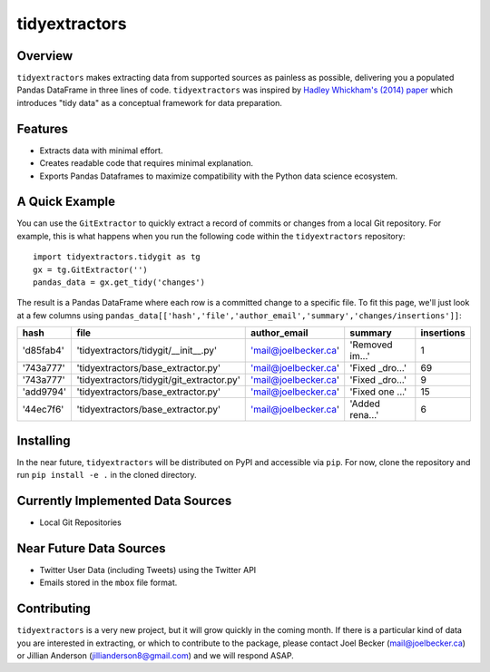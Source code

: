 tidyextractors
=================

Overview
-----------------

``tidyextractors`` makes extracting data from supported sources as painless as possible, delivering you a populated Pandas DataFrame in three lines of code. ``tidyextractors`` was inspired by `Hadley Whickham's (2014) paper <http://vita.had.co.nz/papers/tidy-data.html>`_  which introduces "tidy data" as a conceptual framework for data preparation.

Features
-----------------

* Extracts data with minimal effort.
* Creates readable code that requires minimal explanation.
* Exports Pandas Dataframes to maximize compatibility with the Python data science ecosystem.

A Quick Example
-----------------

You can use the ``GitExtractor`` to quickly extract a record of commits or changes from a local Git repository. For example, this is what happens when you run the following code within the ``tidyextractors`` repository:

::

  import tidyextractors.tidygit as tg
  gx = tg.GitExtractor('')
  pandas_data = gx.get_tidy('changes')

The result is a Pandas DataFrame where each row is a committed change to a specific file. To fit this page, we'll just look at a few columns using ``pandas_data[['hash','file','author_email','summary','changes/insertions']]``:

+-----------+-------------------------------------------+----------------------+-----------------+--------------------+
| hash      | file                                      | author_email         | summary         | insertions         |
+===========+===========================================+======================+=================+====================+
| 'd85fab4' | 'tidyextractors/tidygit/__init__.py'      | 'mail@joelbecker.ca' | 'Removed im...' |                  1 |
+-----------+-------------------------------------------+----------------------+-----------------+--------------------+
| '743a777' | 'tidyextractors/base_extractor.py'        | 'mail@joelbecker.ca' | 'Fixed _dro...' |                 69 |
+-----------+-------------------------------------------+----------------------+-----------------+--------------------+
| '743a777' | 'tidyextractors/tidygit/git_extractor.py' | 'mail@joelbecker.ca' | 'Fixed _dro...' |                  9 |
+-----------+-------------------------------------------+----------------------+-----------------+--------------------+
| 'add9794' | 'tidyextractors/base_extractor.py'        | 'mail@joelbecker.ca' | 'Fixed one ...' |                 15 |
+-----------+-------------------------------------------+----------------------+-----------------+--------------------+
| '44ec7f6' | 'tidyextractors/base_extractor.py'        | 'mail@joelbecker.ca' | 'Added rena...' |                  6 |
+-----------+-------------------------------------------+----------------------+-----------------+--------------------+

Installing
-----------------
In the near future, ``tidyextractors`` will be distributed on PyPI and accessible via ``pip``. For now, clone the repository and run ``pip install -e .`` in the cloned directory.

Currently Implemented Data Sources
-----------------

* Local Git Repositories

Near Future Data Sources
-----------------

* Twitter User Data (including Tweets) using the Twitter API
* Emails stored in the ``mbox`` file format.

Contributing
-----------------

``tidyextractors`` is a very new project, but it will grow quickly in the coming month. If there is a particular kind of data you are interested in extracting, or which to contribute to the package, please contact Joel Becker (`mail@joelbecker.ca <mailto:%22Joel%20Becker%22%3cmail@joelbecker.ca%3e>`_) or Jillian Anderson (jillianderson8@gmail.com) and we will respond ASAP.
